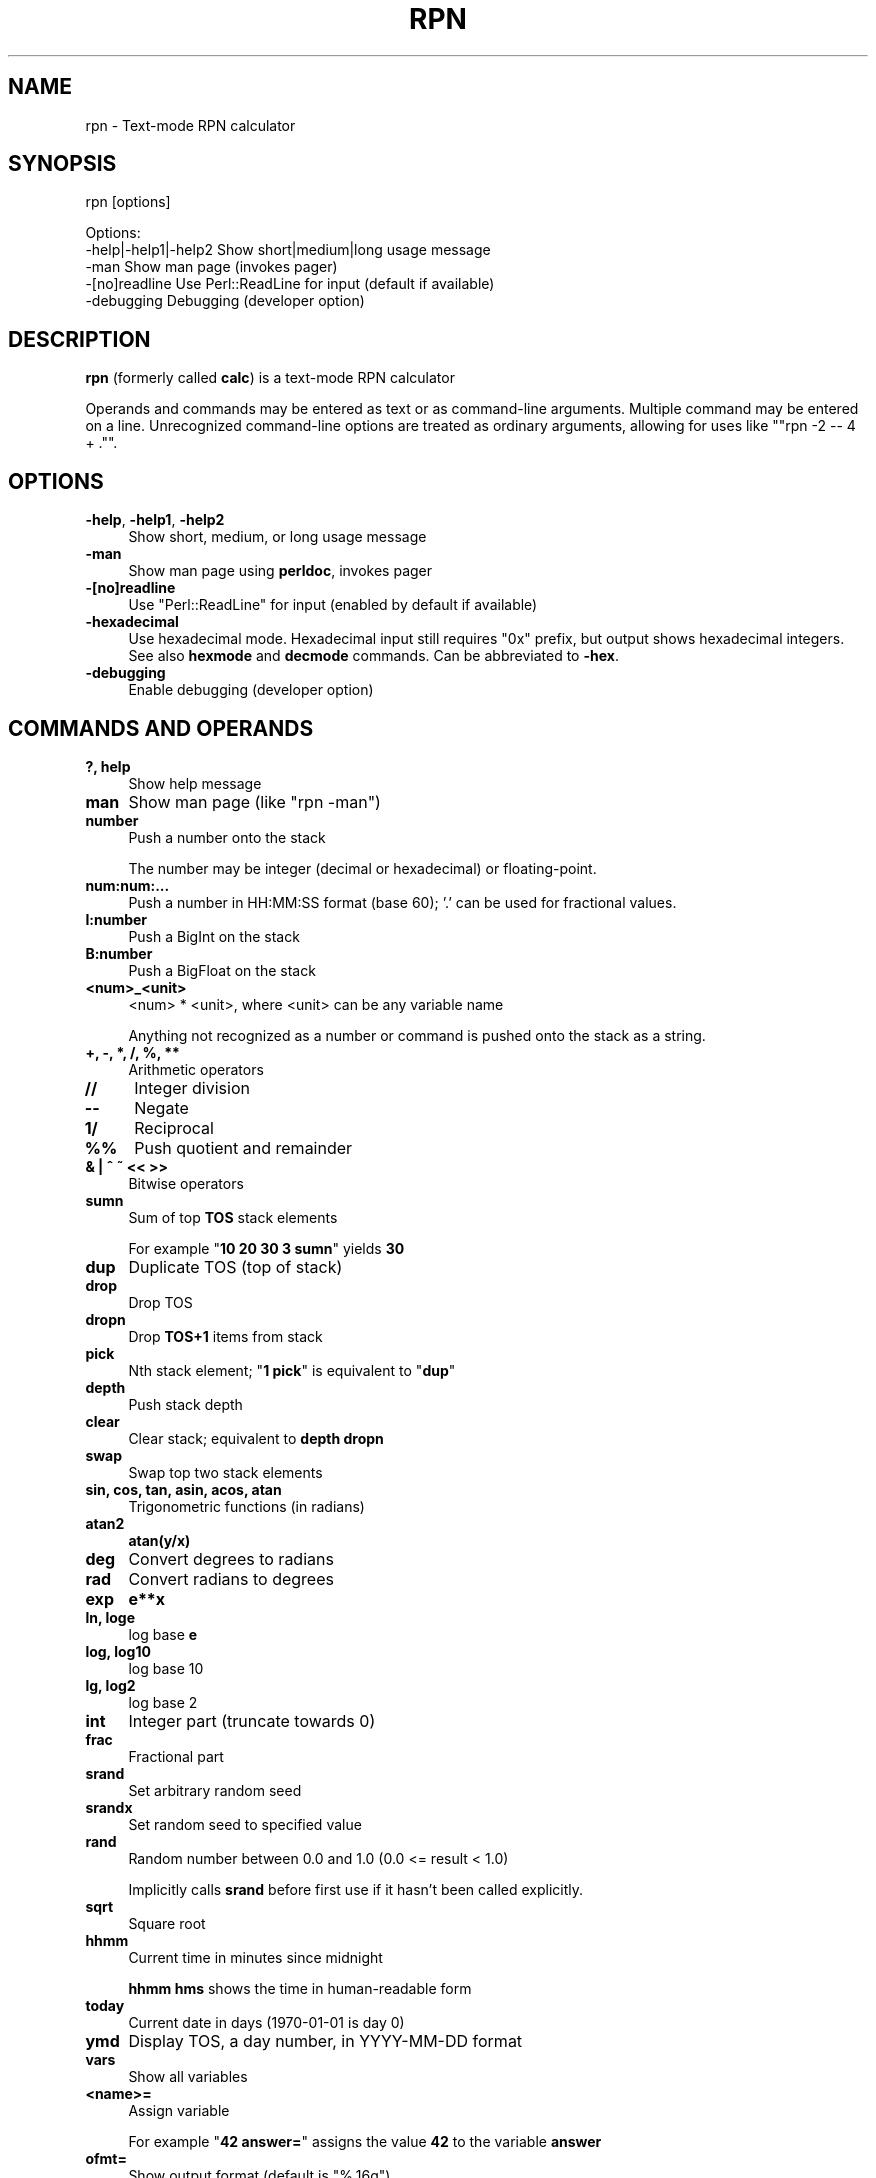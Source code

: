 .\" -*- mode: troff; coding: utf-8 -*-
.\" Automatically generated by Pod::Man 5.01 (Pod::Simple 3.43)
.\"
.\" Standard preamble:
.\" ========================================================================
.de Sp \" Vertical space (when we can't use .PP)
.if t .sp .5v
.if n .sp
..
.de Vb \" Begin verbatim text
.ft CW
.nf
.ne \\$1
..
.de Ve \" End verbatim text
.ft R
.fi
..
.\" \*(C` and \*(C' are quotes in nroff, nothing in troff, for use with C<>.
.ie n \{\
.    ds C` ""
.    ds C' ""
'br\}
.el\{\
.    ds C`
.    ds C'
'br\}
.\"
.\" Escape single quotes in literal strings from groff's Unicode transform.
.ie \n(.g .ds Aq \(aq
.el       .ds Aq '
.\"
.\" If the F register is >0, we'll generate index entries on stderr for
.\" titles (.TH), headers (.SH), subsections (.SS), items (.Ip), and index
.\" entries marked with X<> in POD.  Of course, you'll have to process the
.\" output yourself in some meaningful fashion.
.\"
.\" Avoid warning from groff about undefined register 'F'.
.de IX
..
.nr rF 0
.if \n(.g .if rF .nr rF 1
.if (\n(rF:(\n(.g==0)) \{\
.    if \nF \{\
.        de IX
.        tm Index:\\$1\t\\n%\t"\\$2"
..
.        if !\nF==2 \{\
.            nr % 0
.            nr F 2
.        \}
.    \}
.\}
.rr rF
.\" ========================================================================
.\"
.IX Title "RPN 1"
.TH RPN 1 2025-06-08 "perl v5.38.2" "User Contributed Perl Documentation"
.\" For nroff, turn off justification.  Always turn off hyphenation; it makes
.\" way too many mistakes in technical documents.
.if n .ad l
.nh
.SH NAME
rpn \- Text\-mode RPN calculator
.SH SYNOPSIS
.IX Header "SYNOPSIS"
rpn [options]
.PP
.Vb 3
\& Options:
\&    \-help|\-help1|\-help2  Show short|medium|long usage message
\&    \-man                 Show man page (invokes pager)
\&
\&    \-[no]readline Use Perl::ReadLine for input (default if available)
\&    \-debugging    Debugging (developer option)
.Ve
.SH DESCRIPTION
.IX Header "DESCRIPTION"
\&\fBrpn\fR (formerly called \fBcalc\fR) is a text-mode RPN calculator
.PP
Operands and commands may be entered as text or as command-line
arguments.  Multiple command may be entered on a line.  Unrecognized
command-line options are treated as ordinary arguments, allowing for
uses like "\f(CW\*(C`rpn \-2 \-\- 4 + .\*(C'\fR".
.SH OPTIONS
.IX Header "OPTIONS"
.IP "\fB\-help\fR, \fB\-help1\fR, \fB\-help2\fR" 4
.IX Item "-help, -help1, -help2"
Show short, medium, or long usage message
.IP \fB\-man\fR 4
.IX Item "-man"
Show man page using \fBperldoc\fR, invokes pager
.IP \fB\-[no]readline\fR 4
.IX Item "-[no]readline"
Use \f(CW\*(C`Perl::ReadLine\*(C'\fR for input (enabled by default if available)
.IP \fB\-hexadecimal\fR 4
.IX Item "-hexadecimal"
Use hexadecimal mode.  Hexadecimal input still requires "0x"
prefix, but output shows hexadecimal integers.  See also \fBhexmode\fR
and \fBdecmode\fR commands.  Can be abbreviated to \fB\-hex\fR.
.IP \fB\-debugging\fR 4
.IX Item "-debugging"
Enable debugging (developer option)
.SH "COMMANDS AND OPERANDS"
.IX Header "COMMANDS AND OPERANDS"
.IP "\fB?, help\fR" 4
.IX Item "?, help"
Show help message
.IP \fBman\fR 4
.IX Item "man"
Show man page (like \f(CW\*(C`rpn \-man\*(C'\fR)
.IP \fBnumber\fR 4
.IX Item "number"
Push a number onto the stack
.Sp
The number may be integer (decimal or hexadecimal) or floating-point.
.IP \fBnum:num:...\fR 4
.IX Item "num:num:..."
Push a number in HH:MM:SS format (base 60); '.' can be used for
fractional values.
.IP \fBI:number\fR 4
.IX Item "I:number"
Push a BigInt on the stack
.IP \fBB:number\fR 4
.IX Item "B:number"
Push a BigFloat on the stack
.IP \fB<num>_<unit>\fR 4
.IX Item "<num>_<unit>"
<num> * <unit>, where <unit> can be any variable name
.Sp
Anything not recognized as a number or command is pushed onto the
stack as a string.
.IP "\fB+, \-, *, /, %, **\fR" 4
.IX Item "+, -, *, /, %, **"
Arithmetic operators
.IP \fB//\fR 4
.IX Item "//"
Integer division
.IP \fB\-\-\fR 4
.IX Item "--"
Negate
.IP \fB1/\fR 4
.IX Item "1/"
Reciprocal
.IP \fB%%\fR 4
.IX Item "%%"
Push quotient and remainder
.IP "\fB& | ^ ~ << >>\fR" 4
.IX Item "& | ^ ~ << >>"
Bitwise operators
.IP \fBsumn\fR 4
.IX Item "sumn"
Sum of top \fBTOS\fR stack elements
.Sp
For example "\fB10 20 30 3 sumn\fR" yields \fB30\fR
.IP \fBdup\fR 4
.IX Item "dup"
Duplicate TOS (top of stack)
.IP \fBdrop\fR 4
.IX Item "drop"
Drop TOS
.IP \fBdropn\fR 4
.IX Item "dropn"
Drop \fBTOS+1\fR items from stack
.IP \fBpick\fR 4
.IX Item "pick"
Nth stack element; "\fB1 pick\fR" is equivalent to "\fBdup\fR"
.IP \fBdepth\fR 4
.IX Item "depth"
Push stack depth
.IP \fBclear\fR 4
.IX Item "clear"
Clear stack; equivalent to \fBdepth dropn\fR
.IP \fBswap\fR 4
.IX Item "swap"
Swap top two stack elements
.IP "\fBsin, cos, tan, asin, acos, atan\fR" 4
.IX Item "sin, cos, tan, asin, acos, atan"
Trigonometric functions (in radians)
.IP \fBatan2\fR 4
.IX Item "atan2"
\&\fBatan(y/x)\fR
.IP \fBdeg\fR 4
.IX Item "deg"
Convert degrees to radians
.IP \fBrad\fR 4
.IX Item "rad"
Convert radians to degrees
.IP \fBexp\fR 4
.IX Item "exp"
\&\fBe**x\fR
.IP "\fBln, loge\fR" 4
.IX Item "ln, loge"
log base \fBe\fR
.IP "\fBlog, log10\fR" 4
.IX Item "log, log10"
log base 10
.IP "\fBlg, log2\fR" 4
.IX Item "lg, log2"
log base 2
.IP \fBint\fR 4
.IX Item "int"
Integer part (truncate towards 0)
.IP \fBfrac\fR 4
.IX Item "frac"
Fractional part
.IP \fBsrand\fR 4
.IX Item "srand"
Set arbitrary random seed
.IP \fBsrandx\fR 4
.IX Item "srandx"
Set random seed to specified value
.IP \fBrand\fR 4
.IX Item "rand"
Random number between 0.0 and 1.0 (0.0 <= result < 1.0)
.Sp
Implicitly calls \fBsrand\fR before first use if it hasn't been called
explicitly.
.IP \fBsqrt\fR 4
.IX Item "sqrt"
Square root
.IP \fBhhmm\fR 4
.IX Item "hhmm"
Current time in minutes since midnight
.Sp
\&\fBhhmm hms\fR shows the time in human-readable form
.IP \fBtoday\fR 4
.IX Item "today"
Current date in days (1970\-01\-01 is day 0)
.IP \fBymd\fR 4
.IX Item "ymd"
Display TOS, a day number, in YYYY-MM-DD format
.IP \fBvars\fR 4
.IX Item "vars"
Show all variables
.IP \fB<name>=\fR 4
.IX Item "<name>="
Assign variable
.Sp
For example "\fB42 answer=\fR" assigns the value \fB42\fR to the variable \fBanswer\fR
.IP \fBofmt=\fR 4
.IX Item "ofmt="
Show output format (default is \f(CW"%.16g"\fR)
.IP \fBofmt=<fmt>\fR 4
.IX Item "ofmt=<fmt>"
Set output format
.IP "\fB.\fR (dot)" 4
.IX Item ". (dot)"
Display TOS (top of stack)
.IP \fBhex\fR 4
.IX Item "hex"
Display TOS in hexadecimal
.IP \fBoctal\fR 4
.IX Item "octal"
Display TOS in octal
.IP \fBhms\fR 4
.IX Item "hms"
Display TOS in HH:MM:SS format (base 60) (currently limited to integers)
.IP \fBhexmode\fR 4
.IX Item "hexmode"
Enter hexadecimal mode.  Numbers are shown as hexadecimal integers.
"0x" prefix is still required for hexadecimal input.
.IP \fBdecmode\fR 4
.IX Item "decmode"
Enter decimal mode (the default)
.IP \fBcomma\fR 4
.IX Item "comma"
Display TOS with commas, e.g., \f(CW"12,345,678.901234"\fR
.IP "\fB,\fR (comma character)" 4
.IX Item ", (comma character)"
Dump stack
.IP \fBHex\fR 4
.IX Item "Hex"
Dump stack in hexadecimal
.IP \fBOctal\fR 4
.IX Item "Octal"
Dump stack in octal
.IP \fBHMS\fR 4
.IX Item "HMS"
Dump stack in HH:MM:SS format (base 60)
.IP \fBComma\fR 4
.IX Item "Comma"
Dump stack with commas
.IP \fB\e\fR 4
.IX Item ""
Inhibit stack dump
.IP "\fB: ...\fR" 4
.IX Item ": ..."
Evaluate Perl expression (one line only)
.IP \fB(...)\fR 4
.IX Item "(...)"
Evaluate Perl expression (no whitespace)
.IP "\fB{ ... }\fR" 4
.IX Item "{ ... }"
Evaluate Perl expression
.SH "PREDEFINED VARIABLES"
.IX Header "PREDEFINED VARIABLES"
.IP \fBpi\fR 4
.IX Item "pi"
3.141592653589793
.IP \fBe\fR 4
.IX Item "e"
2.718281828459045 (Euler's constant)
.IP \fBphi\fR 4
.IX Item "phi"
1.618033988749895 (golden ratio)
.IP "\fBk\fR, \fBM\fR, \fBG\fR, \fBT\fR, \fBP\fR, \fBE\fR, \fBZ\fR, \fBY\fR, \fBR\fR, \fBQ\fR" 4
.IX Item "k, M, G, T, P, E, Z, Y, R, Q"
Metric prefixes (decimal), 1000, 1000000, ...
.IP "\fBm\fR, \fBmu\fR, \fBn\fR, \fBp\fR, \fBf\fR, \fBa\fR, \fBz\fR, \fBy\fR, \fBr\fR, \fBq\fR" 4
.IX Item "m, mu, n, p, f, a, z, y, r, q"
Metric prefixes (decimal), 10^\-3, 10^\-6, ...
.Sp
milli, micro, nano, pico, femto, atto, zepto, yocto, ronto, quecto
.IP "\fBki\fR, \fBMi\fR, \fBGi\fR, \fBTi\fR, \fBPi\fR, \fBEi\fR, \fBZi\fR, \fBYi\fR, \fBRi\fR, \fBQi\fR" 4
.IX Item "ki, Mi, Gi, Ti, Pi, Ei, Zi, Yi, Ri, Qi"
Metric prefixes (binary), 1024, 1048576, ...
.Sp
kibi, mebi, gibi, tebi, pebi, exbi, zebi, yobi, robi(?), quebi(?)
.IP \fBhundred\fR 4
.IX Item "hundred"
100
.IP "\fBthousand\fR, \fBmillion\fR, \fBbillion\fR, \fBtrillion\fR, \fBquadrillion\fR, \fBquintillion\fR, \fBsextillion\fR, \fBseptillion\fR, \fBoctillion\fR, \fBnonillion\fR, \fBdecillion\fR, \fBundecillion\fR, \fBduodecillion\fR, \fBtredecillion\fR, \fBquattuordecillion\fR, \fBquindecillion\fR, \fBsexdecillion\fR, \fBseptendecillion\fR, \fBoctodecillion\fR, \fBnovemdecillion\fR, \fBvigintillion\fR" 4
.IX Item "thousand, million, billion, trillion, quadrillion, quintillion, sextillion, septillion, octillion, nonillion, decillion, undecillion, duodecillion, tredecillion, quattuordecillion, quindecillion, sexdecillion, septendecillion, octodecillion, novemdecillion, vigintillion"
Powers of 1000
.SH SOURCE
.IX Header "SOURCE"
<https://github.com/Keith\-S\-Thompson/rpn>
.SH AUTHOR
.IX Header "AUTHOR"
Keith Thompson <Keith.S.Thompson@gmail.com>

